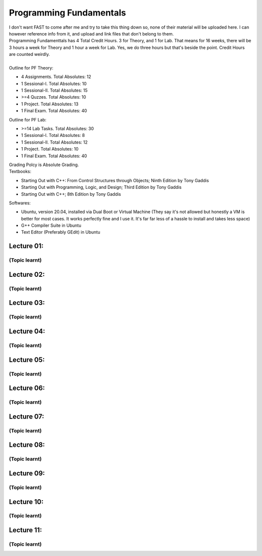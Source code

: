 .. _s1-pf-intro:

Programming Fundamentals
========================

| I don't want FAST to come after me and try to take this thing down so, none of their material will be uploaded here. I can however reference info from it, and upload and link files that don't belong to them.
| Programming Fundamenttals has 4 Total Credit Hours. 3 for Theory, and 1 for Lab. That means for 16 weeks, there will be 3 hours a week for Theory and 1 hour a week for Lab. Yes, we do three hours but that's beside the point. Credit Hours are counted weirdly.
|
| Outline for PF Theory:

*    4 Assignments. Total Absolutes: 12
*    1 Sessional-I. Total Absolutes: 10
*    1 Sessional-II. Total Absolutes: 15
*    >=4 Quzzes. Total Absolutes: 10
*    1 Project. Total Absolutes: 13
*    1 Final Exam. Total Absolutes: 40

| Outline for PF Lab:

*    >=14 Lab Tasks. Total Absolutes: 30
*    1 Sessional-I. Total Absolutes: 8
*    1 Sessional-II. Total Absolutes: 12
*    1 Project. Total Absolutes: 10
*    1 Final Exam. Total Absolutes: 40

| Grading Polcy is Absolute Grading.
| Textbooks:

*    Starting Out with C++: From Control Structures through Objects; Ninth Edition by Tony Gaddis
*    Starting Out with Programming, Logic, and Design; Third Edition by Tony Gaddis
*    Starting Out with C++; 8th Edition by Tony Gaddis

| Softwares:

*    Ubuntu, version 20.04, installed via Dual Boot or Virtual Machine (They say it's not allowed but honestly a VM is better for most cases. It works perfectly fine and I use it. It's far far less of a hassle to install and takes less space)
*    G++ Compiler Suite in Ubuntu
*    Text Editor (Preferably GEdit) in Ubuntu

.. _s1-pf-l01:

Lecture 01:
-----------

.. _s1-pf-t001:

(Topic learnt)
^^^^^^^^^^^^^^

.. _s1-pf-l02:

Lecture 02:
-----------

.. _s1-pf-t000:

(Topic learnt)
^^^^^^^^^^^^^^

.. _s1-pf-l03:

Lecture 03:
-----------

.. _s1-pf-t000:

(Topic learnt)
^^^^^^^^^^^^^^

.. _s1-pf-l04:

Lecture 04:
-----------

.. _s1-pf-t000:

(Topic learnt)
^^^^^^^^^^^^^^

.. _s1-pf-l05:

Lecture 05:
-----------

.. _s1-pf-t000:

(Topic learnt)
^^^^^^^^^^^^^^

.. _s1-pf-l06:

Lecture 06:
-----------

.. _s1-pf-t000:

(Topic learnt)
^^^^^^^^^^^^^^

.. _s1-pf-l07:

Lecture 07:
-----------

.. _s1-pf-t000:

(Topic learnt)
^^^^^^^^^^^^^^

.. _s1-pf-l08:

Lecture 08:
-----------

.. _s1-pf-t000:

(Topic learnt)
^^^^^^^^^^^^^^

.. _s1-pf-l09:

Lecture 09:
-----------

.. _s1-pf-t000:

(Topic learnt)
^^^^^^^^^^^^^^

.. _s1-pf-l10:

Lecture 10:
-----------

.. _s1-pf-t000:

(Topic learnt)
^^^^^^^^^^^^^^

.. _s1-pf-l11:

Lecture 11:
-----------

.. _s1-pf-t000:

(Topic learnt)
^^^^^^^^^^^^^^




